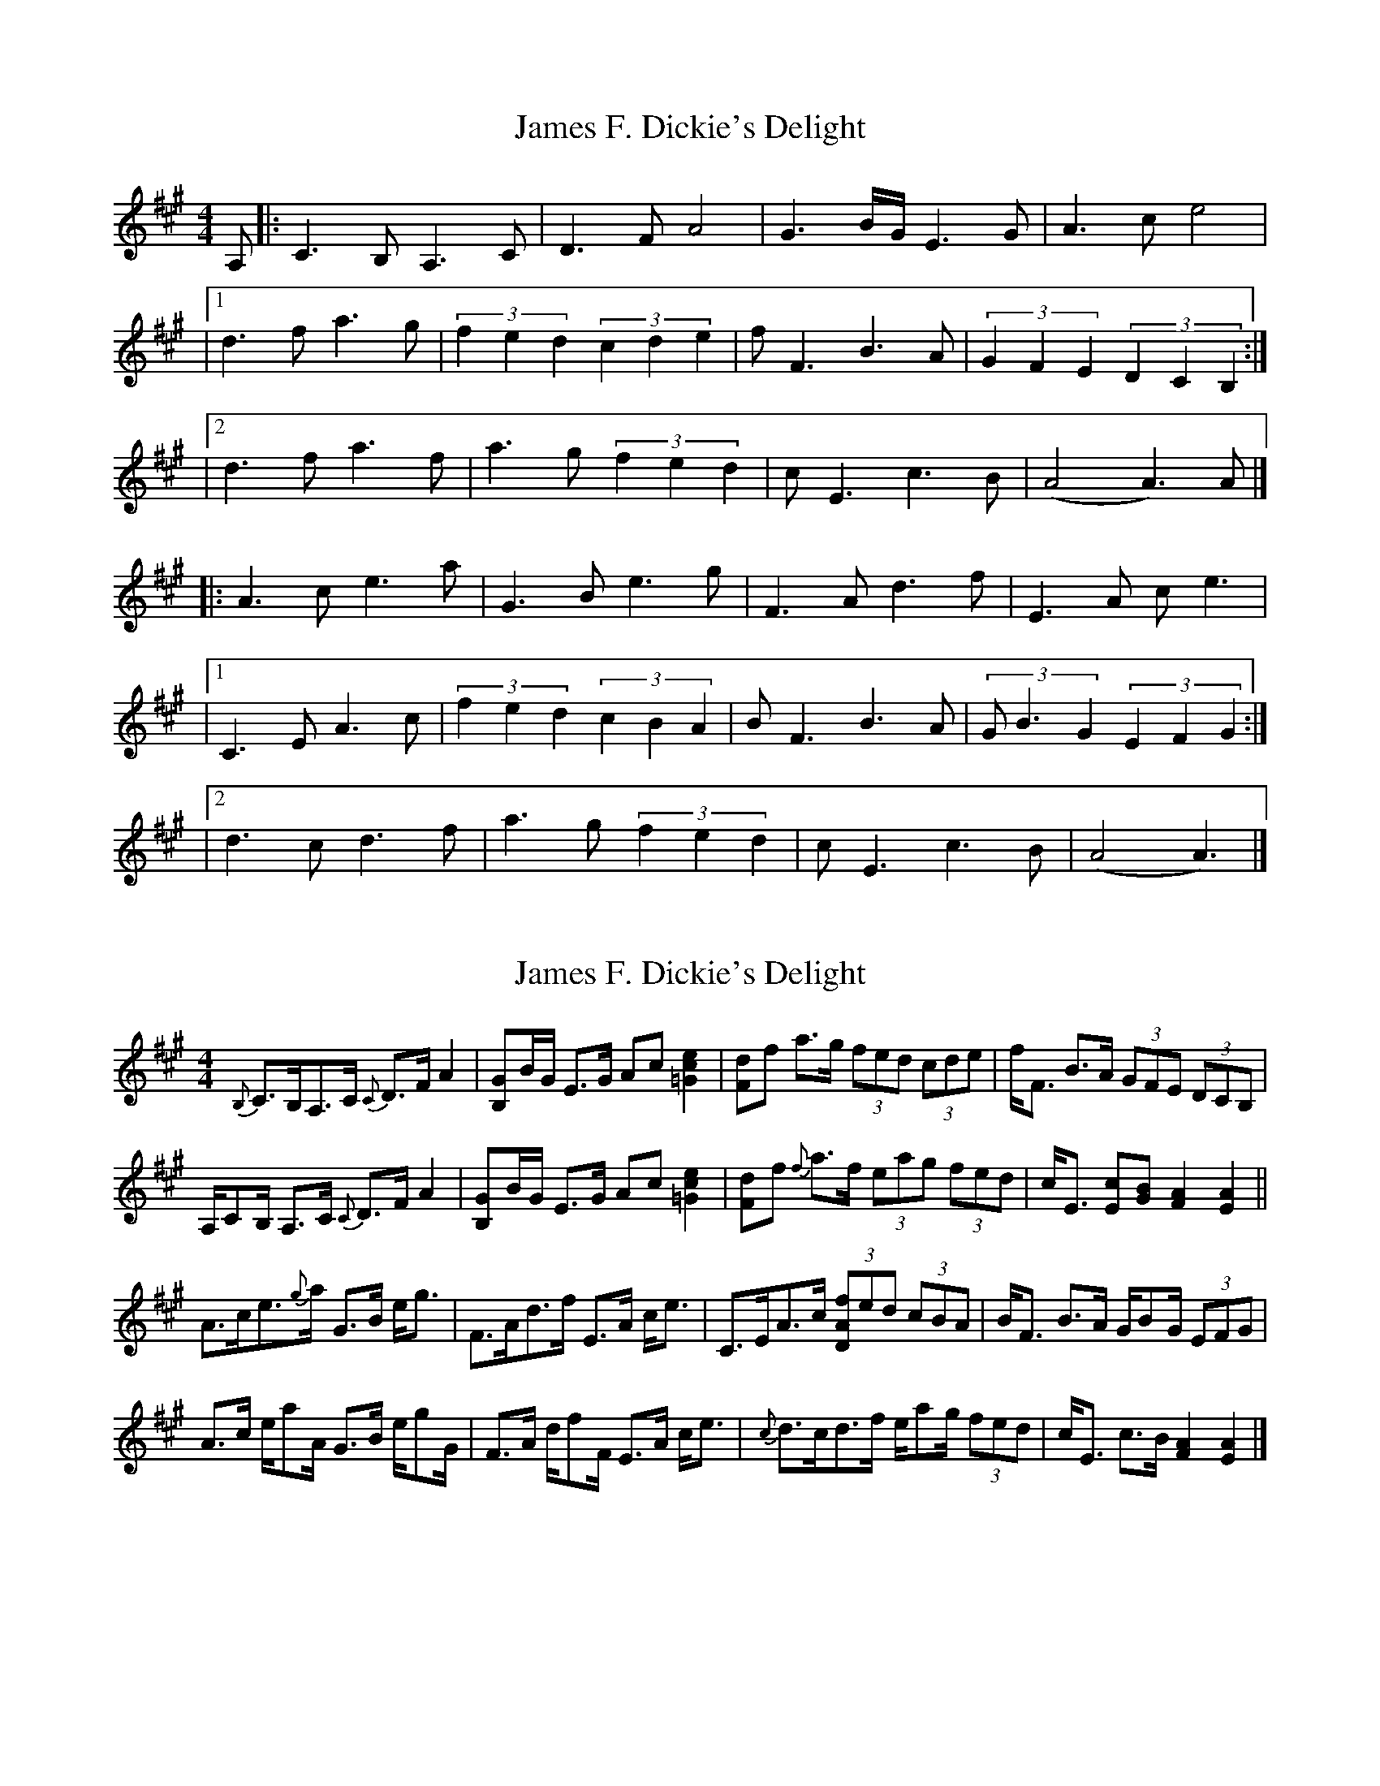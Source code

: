 X: 1
T: James F. Dickie's Delight
Z: middlefaster
S: https://thesession.org/tunes/15500#setting29038
R: strathspey
M: 4/4
L: 1/8
K: Amaj
A,|:C3B, A,3C|D3F A4|G3B/G/ E3G|A3c e4|
|1 d3f a3g|(3f2e2d2 (3c2d2e2|fF3 B3A|(3G2F2E2 (3D2C2B,2:|
|2 d3f a3f|a3g (3f2e2d2|cE3 c3B|(A4A3)A|]
|:A3c e3a|G3B e3g|F3A d3f|E3A ce3|
|1 C3E A3c|(3f2e2d2 (3c2B2A2|BF3 B3A|(3GB3G2 (3E2F2G2:|
|2 d3c d3f|a3g (3f2e2d2|cE3 c3B|(A4A3)|]
X: 2
T: James F. Dickie's Delight
Z: Nigel Gatherer
S: https://thesession.org/tunes/15500#setting29043
R: strathspey
M: 4/4
L: 1/8
K: Amaj
{B,}C>B,A,>C {C}D>F A2 | [B,G]B/G/ E>G Ac [=G2c2e2] | [Fd]f a>g (3fed (3cde | f<F B>A (3GFE (3DCB, |
A,/CB,/ A,>C {C}D>F A2 | [B,G]B/G/ E>G Ac [=G2c2e2] | [Fd]f {f}a>f (3eag (3fed | c<E [Ec][GB] [F2A2] [E2A2] ||
A>ce>{g}a G>B e<g | F>Ad>f E>A c<e | C>EA>c (3[DAf]ed (3cBA | B<F B>A G/BG/ (3EFG |
A>c e/aA/ G>B e/gG/ | F>A d/fF/ E>A c<e | {c}d>cd>f e/ag/ (3fed | c<E c>B [F2A2] [E2A2] |]
